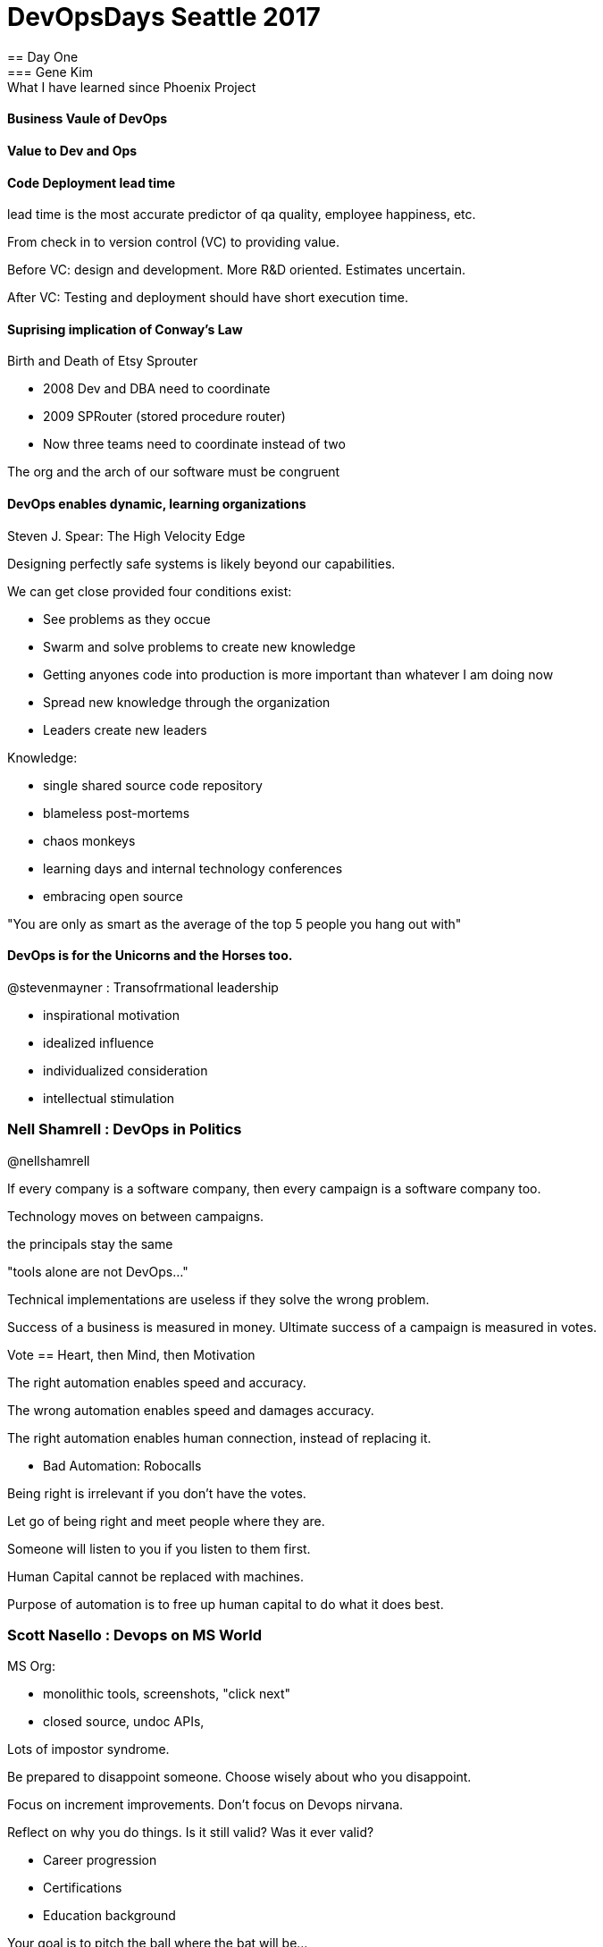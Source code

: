 = DevOpsDays Seattle 2017
== Day One
=== Gene Kim : What I have learned since Phoenix Project

==== Business Vaule of DevOps

==== Value to Dev and Ops

==== Code Deployment lead time

lead time is the most accurate predictor of qa quality, employee happiness, etc.

From check in to version control (VC) to providing value.

Before VC: design and development. More R&D oriented. Estimates uncertain.

After VC: Testing and deployment should have short execution time.

==== Suprising implication of Conway's Law

Birth and Death of Etsy Sprouter

- 2008 Dev and DBA need to coordinate
- 2009 SPRouter (stored procedure router)
  - Now three teams need to coordinate instead of two

The org and the arch of our software must be congruent

==== DevOps enables dynamic, learning organizations

Steven J. Spear: The High Velocity Edge

Designing perfectly safe systems is likely beyond our capabilities.

We can get close provided four conditions exist:

- See problems as they occue
- Swarm and solve problems to create new knowledge
  - Getting anyones code into production is more important than whatever I am doing now
- Spread new knowledge through the organization
- Leaders create new leaders

Knowledge:

- single shared source code repository
- blameless post-mortems
- chaos monkeys
- learning days and internal technology conferences
- embracing open source

"You are only as smart as the average of the top 5 people you hang out with"

==== DevOps is for the Unicorns and the Horses too.

@stevenmayner : Transofrmational leadership

- inspirational motivation
- idealized influence
- individualized consideration
- intellectual stimulation

=== Nell Shamrell : DevOps in Politics

@nellshamrell

If every company is a software company, then every campaign is a software company too.

Technology moves on between campaigns.

the principals stay the same

"tools alone are not DevOps..."

Technical implementations are useless if they solve the wrong problem.

Success of a business is measured in money.
Ultimate success of a campaign is measured in votes.

Vote == Heart, then Mind, then Motivation

The right automation enables speed and accuracy.

The wrong automation enables speed and damages accuracy.

The right automation enables human connection, instead of replacing it.

- Bad Automation: Robocalls

Being right is irrelevant if you don't have the votes.

Let go of being right and meet people where they are.

Someone will listen to you if you listen to them first.

Human Capital cannot be replaced with machines.

Purpose of automation is to free up human capital to do what it does best.


=== Scott Nasello : Devops on MS World

MS Org:

- monolithic tools, screenshots, "click next"
- closed source, undoc APIs, 

Lots of impostor syndrome.

Be prepared to disappoint someone. Choose wisely about who you disappoint.

Focus on increment improvements. Don't focus on Devops nirvana.

Reflect on why you do things. Is it still valid? Was it ever valid?

- Career progression
- Certifications
- Education background

Your goal is to pitch the ball where the bat will be...

- Carol Dweck - Growth mindset
  - Change 'failing grade' to 'not yet meeting standard'. Works on kids.

SIDENOTE: look at shame research RE: Devops/Blameless portmortem

SWOT analysis (Strength Weaknesses Opportunities Threats)

Remember Herbie. Let the bottleneck set the pace of the organization.
- How does that apply to us...

Be / Know / Do model - Army leadership

https://www.ausa.org/be-know-and-do

"Team of Teams" McChrystal

ChatOps ChatOps ChatOps!

Retrospective: Hits good things, outages, and near misses.

Green/Blue deployments : code or infrastructure.




